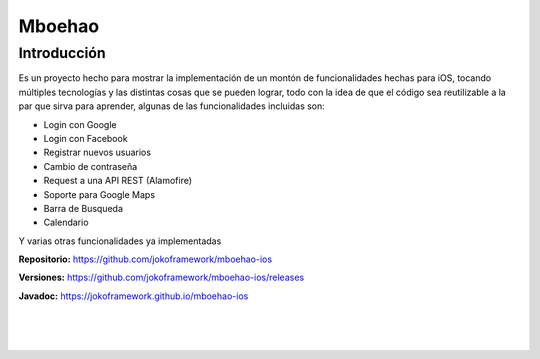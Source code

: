 Mboehao
*******

Introducción
============
Es un proyecto hecho para mostrar la implementación de un montón de funcionalidades hechas para iOS, tocando múltiples tecnologías y las distintas cosas que se pueden lograr, todo con la idea de que el código sea reutilizable a la par que sirva para aprender, algunas de las funcionalidades incluidas son:

- Login con Google
- Login con Facebook
- Registrar nuevos usuarios
- Cambio de contraseña
- Request a una API REST (Alamofire)
- Soporte para Google Maps
- Barra de Busqueda
- Calendario

Y varias otras funcionalidades ya implementadas

**Repositorio:** https://github.com/jokoframework/mboehao-ios

**Versiones:** https://github.com/jokoframework/mboehao-ios/releases

**Javadoc:** https://jokoframework.github.io/mboehao-ios

|
|
|
